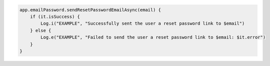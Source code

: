 .. code-block:: kotlin

   app.emailPassword.sendResetPasswordEmailAsync(email) {
       if (it.isSuccess) {
           Log.i("EXAMPLE", "Successfully sent the user a reset password link to $email")
       } else {
           Log.e("EXAMPLE", "Failed to send the user a reset password link to $email: $it.error")
       }
   }
